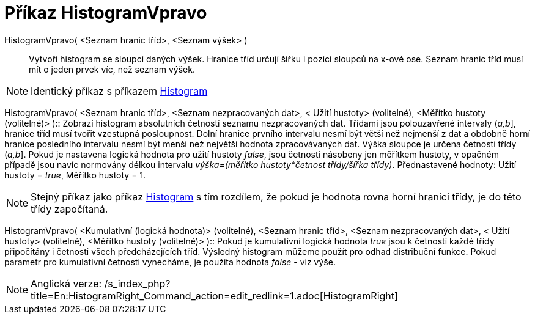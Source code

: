 = Příkaz HistogramVpravo
:page-en: commands/HistogramRight_Command
ifdef::env-github[:imagesdir: /cs/modules/ROOT/assets/images]

HistogramVpravo( <Seznam hranic tříd>, <Seznam výšek> )::
  Vytvoří histogram se sloupci daných výšek. Hranice tříd určují šířku i pozici sloupců na x-ové ose. Seznam hranic tříd
  musí mít o jeden prvek víc, než seznam výšek.

[NOTE]
====

Identický příkaz s příkazem xref:/commands/Histogram.adoc[Histogram]
====

HistogramVpravo( <Seznam hranic tříd>, <Seznam nezpracovaných dat>, < Užití hustoty> (volitelné), <Měřítko hustoty
(volitelné)> )::
  Zobrazí histogram absolutních četností seznamu nezpracovaných dat. Třídami jsou polouzavřené intervaly (_a,b_],
  hranice tříd musí tvořit vzestupná posloupnost. Dolní hranice prvního intervalu nesmí být větší než nejmenší z dat a
  obdobně horní hranice posledního intervalu nesmí být menší než největší hodnota zpracovávaných dat. Výška sloupce je
  určena četností třídy (_a,b_]. Pokud je nastavena logická hodnota pro užití hustoty _false_, jsou četnosti násobeny
  jen měřítkem hustoty, v opačném případě jsou navíc normovány délkou intervalu _výška=(měřítko hustoty*četnost
  třídy/šířka třídy)_.
  Přednastavené hodnoty: Užití hustoty = _true_, Měřítko hustoty = 1.

[NOTE]
====

Stejný příkaz jako příkaz xref:/commands/Histogram.adoc[Histogram] s tím rozdílem, že pokud je hodnota rovna horní
hranici třídy, je do této třídy započítaná.

====

HistogramVpravo( <Kumulativní (logická hodnota)> (volitelné), <Seznam hranic tříd>, <Seznam nezpracovaných dat>, < Užití
hustoty> (volitelné), <Měřítko hustoty (volitelné)> )::
  Pokud je kumulativní logická hodnota _true_ jsou k četnosti každé třídy připočítány i četnosti všech předcházejících
  tříd. Výsledný histogram můžeme použít pro odhad distribuční funkce. Pokud parametr pro kumulativní četnosti
  vynecháme, je použita hodnota _false_ - viz výše.

[NOTE]
====

Anglická verze: /s_index_php?title=En:HistogramRight_Command_action=edit_redlink=1.adoc[HistogramRight]
====
